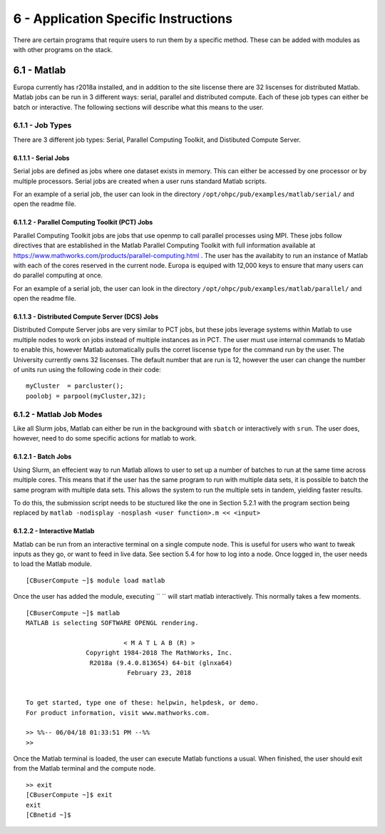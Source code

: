 .. Changelog
   -----------------------------------------------------------------------
   
.. 1.4 - Made top level sections into their own pages including this one
.. 1.3 - Template
	-RST forked. Used to be Ganymede documentation, now used for generating all kinds of system docs
.. 1.2.2 - Add AUG
	-Add Acceptable User Guidelines section
	-Add AUG pdf
	-Add Acceptable User Guidelines hyperlink to pdf
.. 1.2.1 - Compiled with Sphinx
   -Spell correction
   -Added css files to _static in sphinx
   -Added introduction paragraph to 4.2 header

.. 1.2 - Steves Onboarding Updates
   -Spell correction
   -Blurb about CPU core math
   -srun queue info added
   -Added commands to appendix A (appendix v2.0)
   -Updated variables
   
.. 1.1.1 - Mail issues
   - Updated user docs to have the mailto part. 
.. 1.1 - Fixed Issues
   - Updated UTD admin var
   - Added MPI debugging section
   - Added Ganymede Specific section
   - Added show swap mpi
   - Added default vars
.. 1.0 - First Release
   - Minor grammar edits
   - Hid items that aren't live
   - Added Slurm Commands
.. 0.9 - Visual Impovements
   - Fixed pictures to run 
   - Updated Stylesheets to be UTD! Woosh!
   - Created Matlab Section
   - Updated Slurm added inteactive jobs
   - fixed variables
   - added variables for Matlab section
.. 0.8 
   - Fixed Grammatical Error
   - Fixed unicode dashes
   - Added very basic Appendix A
   - Created HTML Documentation using Sphinx
.. 0.7
   - Changed Run Example to Serial and added Parallel 
   - Added scp and rsync
   - Fixed folder locations
   - Fixed quota names
   - Fixed numbers and title capitalization
   - Minor Grammatical edits
   - Added Appendix B - Slurm Commands
.. 0.6
   - built the sections on compilers, modules, and how to run jobs
   - added email and admin variable sections
.. 0.5
   - built out the documentation tree to include 
       - sections space constraints, 
       - compilers and modules, 
       - running jobs, 
       - application specific
   - wrote section 3 on space constraints
   - added variables for the sec 3 tables
.. 0.4
   - Changed from Word Doc to reStructuredText
   - Set Up Automated Feilds
   - Minor Grammatical Edits
.. 0.3
   - Completely created a basic Linux users guide
   - Made minor edits
   - Created heading structure and began reorganization of document
   - Created table of contents
.. 0.2
   - Major Grammar Edits
   - Removed references to 'dead' items
.. 0.1
   - Original version
   
   .. these are the predefined values
   -------------------------------
.. hpc system params
   
.. systemName should just replace mentions of the system's name not including things like domain
.. or user names in code blocks that are upper case of course
.. |systemName| replace:: Europa

.. systemNameLower should just replace mentions of the system's name that are lower case, not including
.. things like domain or user names in code blocks
.. |systemNameLower| replace:: europa
.. 
.. |hostName| replace:: @europa.utdallas.edu

.. |nodecpunum| replace:: 4008
.. |nodememnum| replace:: 14 TB
.. |centVer| replace:: 7.5

.. |matlabver| replace:: r2018a
.. |matlabsitenum| replace:: 12,000
.. |matlabdist| replace:: 32

.. |defcomp| replace:: **Intel**
.. |defmpi| replace:: **mvapich2**

.. admin params
.. |adminemail| replace:: europaadmins@utdallas.edu
.. |mailinglistaddr| replace:: europausers@lists.utdallas.edu
.. |slurmemail| replace:: slurm@europa.utdallas.edu
.. |debugnodenum| replace:: 2

.. space limits
.. |homequota| replace:: 20 GB
.. |homemax| replace:: 30 GB
.. |homerectime| replace:: 7 Days
.. |scratchquota| replace:: None
.. |scratchmax| replace:: None
.. |scratchrectime| replace:: N/A

6 - Application Specific Instructions 
/////////////////////////////////////

There are certain programs that require users to run them by a specific method.  These can be added with modules as with other programs on the stack.

6.1 - Matlab
************

|systemName| currently has |matlabver| installed, and in addition to the site liscense there are |matlabdist| liscenses for distributed Matlab.  Matlab jobs can be run in 3 different ways: serial, parallel and distributed compute.  Each of these job types can either be batch or interactive.  The following sections will describe what this means to the user.

6.1.1 - Job Types
-----------------------

There are 3 different job types: Serial, Parallel Computing Toolkit, and Distibuted Compute Server.  

6.1.1.1 - Serial Jobs
+++++++++++++++++++++++++

Serial jobs are defined as jobs where one dataset exists in memory.  This can either be accessed by one processor or by multiple processors.  Serial jobs are created when a user runs standard Matlab scripts.

For an example of a serial job, the user can look in the directory ``/opt/ohpc/pub/examples/matlab/serial/`` and open the readme file.


6.1.1.2 - Parallel Computing Toolkit (PCT) Jobs
++++++++++++++++++++++++++++++++++++++++++++++++++

Parallel Computing Toolkit jobs are jobs that use openmp to call parallel processes using MPI.  These jobs follow directives that are established in the Matlab Parallel Computing Toolkit with full information available at https://www.mathworks.com/products/parallel-computing.html . The user has the availabity to run an instance of Matlab with each of the cores reserved in the current node.  |systemName| is equiped with |matlabsitenum| keys to ensure that many users can do parallel computing at once.
  
For an example of a serial job, the user can look in the directory ``/opt/ohpc/pub/examples/matlab/parallel/`` and open the readme file.

6.1.1.3 - Distributed Compute Server (DCS) Jobs
+++++++++++++++++++++++++++++++++++++++++++++++++

Distributed Compute Server jobs are very similar to PCT jobs, but these jobs leverage systems within Matlab to use multiple nodes to work on jobs instead of multiple instances as in PCT.  The user must use internal commands to Matlab to enable this, however Matlab automatically pulls the corret liscense type for the command run by the user.  The University currently owns |matlabdist| liscenses.  The default number that are run is 12, however the user can change the number of units run using the following code in their code: ::

  myCluster  = parcluster();
  poolobj = parpool(myCluster,32);


6.1.2 - Matlab Job Modes
--------------------------

Like all Slurm jobs, Matlab can either be run in the background with ``sbatch`` or interactively with ``srun``.  The user does, however, need to do some specific actions for matlab to work.

6.1.2.1 - Batch Jobs
+++++++++++++++++++++++++++

Using Slurm, an effecient way to run Matlab allows to user to set up a number of batches to run at the same time across multiple cores.  This means that if the user has the same program to run with multiple data sets, it is possible to batch the same program with multiple data sets.  This allows the system to run the multiple sets in tandem, yielding faster results.

To do this, the submission script needs to be stuctured like the one in Section 5.2.1 with the program section being replaced by ``matlab -nodisplay -nosplash <user function>.m << <input>``

6.1.2.2 - Interactive Matlab
++++++++++++++++++++++++++++++

Matlab can be run from an interactive terminal on a single compute node.  This is useful for users who want to tweak inputs as they go, or want to feed in live data.  See section 5.4 for how to log into a node.  Once logged in, the user needs to load the Matlab module. ::

  [CBuserCompute ~]$ module load matlab

Once the user has added the module, executing `` `` will start matlab interactively.  This normally takes a few moments. ::

  [CBuserCompute ~]$ matlab
  MATLAB is selecting SOFTWARE OPENGL rendering.
 
                            < M A T L A B (R) >
                  Copyright 1984-2018 The MathWorks, Inc.
                   R2018a (9.4.0.813654) 64-bit (glnxa64)
                             February 23, 2018

 
  To get started, type one of these: helpwin, helpdesk, or demo.
  For product information, visit www.mathworks.com.
 
  >> %%-- 06/04/18 01:33:51 PM --%%
  >> 

Once the Matlab terminal is loaded, the user can execute Matlab functions a usual.  When finished, the user should exit from the Matlab terminal and the compute node. ::

  >> exit
  [CBuserCompute ~]$ exit
  exit
  [CBnetid ~]$ 

.. 6.2 - Ansys

.. ***********
